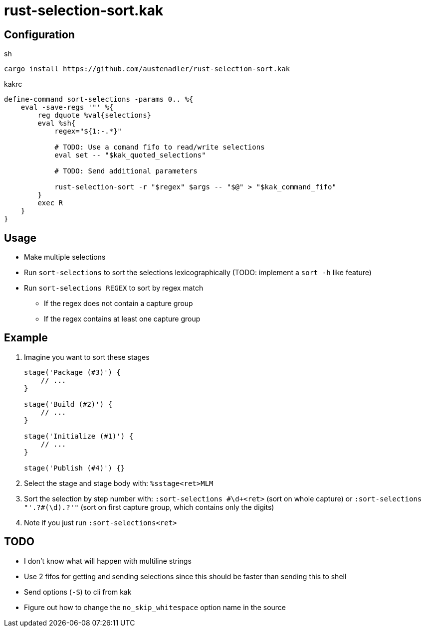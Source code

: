= rust-selection-sort.kak

== Configuration

[source,sh,title='sh']
----
cargo install https://github.com/austenadler/rust-selection-sort.kak
----

[source,title='kakrc']
----
define-command sort-selections -params 0.. %{
    eval -save-regs '"' %{
        reg dquote %val{selections}
        eval %sh{
            regex="${1:-.*}"

            # TODO: Use a comand fifo to read/write selections
            eval set -- "$kak_quoted_selections"

            # TODO: Send additional parameters

            rust-selection-sort -r "$regex" $args -- "$@" > "$kak_command_fifo"
        }
        exec R
    }
}
----

== Usage

* Make multiple selections
* Run `sort-selections` to sort the selections lexicographically (TODO: implement a `sort -h` like feature)
* Run `sort-selections REGEX` to sort by regex match
** If the regex does not contain a capture group
** If the regex contains at least one capture group

== Example

. Imagine you want to sort these stages
+
[source,groovy]
----
stage('Package (#3)') {
    // ...
}

stage('Build (#2)') {
    // ...
}

stage('Initialize (#1)') {
    // ...
}

stage('Publish (#4)') {}
----

. Select the stage and stage body with: `%sstage<ret>MLM`
. Sort the selection by step number with: `:sort-selections #\d+<ret>` (sort on whole capture) or `:sort-selections "'.+?#(\d).+?'"` (sort on first capture group, which contains only the digits)
. Note if you just run `:sort-selections<ret>`

== TODO

* I don't know what will happen with multiline strings
* Use 2 fifos for getting and sending selections since this should be faster than sending this to shell
* Send options (`-S`) to cli from kak
* Figure out how to change the `no_skip_whitespace` option name in the source
